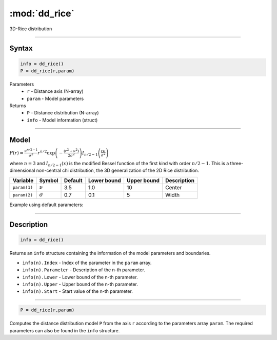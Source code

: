 .. highlight:: matlab
.. _dd_rice:


***********************
:mod:`dd_rice`
***********************

3D-Rice distribution

-----------------------------


Syntax
=========================================

.. code-block:: matlab

        info = dd_rice()
        P = dd_rice(r,param)

Parameters
    *   ``r`` - Distance axis (N-array)
    *   ``param`` - Model parameters
Returns
    *   ``P`` - Distance distribution (N-array)
    *   ``info`` - Model information (struct)

-----------------------------

Model
=========================================

:math:`P(r) = \frac{\nu^{n/2-1}}{\sigma^2}r^{n/2}\exp\left(-\frac{(r^2+\nu^2)}{2\sigma^2}\right)I_{n/2-1}\left(\frac{r\nu}{\sigma^2} \right)`

where :math:`n=3` and :math:`I_{n/2-1}(x)` is the modified Bessel function of the first kind with order :math:`n/2-1`. This is a three-dimensional non-central chi distribution, the 3D generalization of the 2D Rice distribution.

============== ======================== ========= ============= ============= ========================
 Variable       Symbol                    Default   Lower bound   Upper bound      Description
============== ======================== ========= ============= ============= ========================
``param(1)``   :math:`\nu`                3.5     1.0              10         Center
``param(2)``   :math:`\sigma`             0.7     0.1              5          Width
============== ======================== ========= ============= ============= ========================


Example using default parameters:

.. image:: ../images/model_dd_rice.png
   :width: 650px


-----------------------------


Description
=========================================

.. code-block:: matlab

        info = dd_rice()

Returns an ``info`` structure containing the information of the model parameters and boundaries.

* ``info(n).Index`` -  Index of the parameter in the ``param`` array.
* ``info(n).Parameter`` -  Description of the n-th parameter.
* ``info(n).Lower`` -  Lower bound of the n-th parameter.
* ``info(n).Upper`` -  Upper bound of the n-th parameter.
* ``info(n).Start`` -  Start value of the n-th parameter.

-----------------------------


.. code-block:: matlab

    P = dd_rice(r,param)

Computes the distance distribution model ``P`` from the axis ``r`` according to the parameters array ``param``. The required parameters can also be found in the ``info`` structure.

